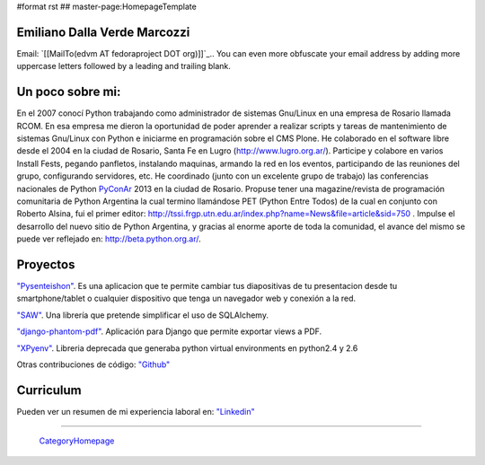 #format rst
## master-page:HomepageTemplate

Emiliano Dalla Verde Marcozzi
-----------------------------

Email: `[[MailTo(edvm AT fedoraproject DOT org)]]`_.. You can even more obfuscate your email address by adding more uppercase letters followed by a leading and trailing blank.

Un poco sobre mi:
-----------------

En el 2007 conocí Python trabajando como administrador de sistemas Gnu/Linux en una empresa de Rosario llamada RCOM. En esa empresa me dieron la oportunidad de poder aprender a realizar scripts y tareas de mantenimiento de sistemas Gnu/Linux con Python e iniciarme en programación sobre el CMS Plone. He colaborado en el software libre desde el 2004 en la ciudad de Rosario, Santa Fe en Lugro (http://www.lugro.org.ar/). Participe y colabore en varios Install Fests, pegando panfletos, instalando maquinas, armando la red en los eventos, participando de las reuniones del grupo, configurando servidores, etc. He coordinado (junto con un excelente grupo de trabajo) las conferencias nacionales de Python PyConAr_ 2013 en la ciudad de Rosario. Propuse tener una magazine/revista de programación comunitaria de Python Argentina la cual termino llamándose PET (Python Entre Todos) de la cual en conjunto con Roberto Alsina, fui el primer editor: http://tssi.frgp.utn.edu.ar/index.php?name=News&file=article&sid=750  . Impulse el desarrollo del nuevo sitio de Python Argentina, y gracias al enorme aporte de toda la comunidad, el avance del mismo se puede ver reflejado en: http://beta.python.org.ar/.

Proyectos
---------

`"Pysenteishon"`_. Es una aplicacion que te permite cambiar tus diapositivas de tu presentacion desde tu smartphone/tablet o cualquier dispositivo que tenga un navegador web y conexión a la red.

`"SAW"`_. Una librería que pretende simplificar el uso de SQLAlchemy.

`"django-phantom-pdf"`_. Aplicación para Django que permite exportar views a PDF.

`"XPyenv"`_. Libreria deprecada que generaba python virtual environments en python2.4 y 2.6

Otras contribuciones de código: `"Github"`_

Curriculum
----------

Pueden ver un resumen de mi experiencia laboral en: `"Linkedin"`_

-------------------------

 CategoryHomepage_

.. ############################################################################

.. _PyConAr: ../PyConAr

.. _"Pysenteishon": http://edvm.github.io/pysenteishon

.. _"SAW": https://github.com/MSA-Argentina/saw

.. _"django-phantom-pdf": https://pypi.python.org/pypi/django-phantom-pdf/0.1

.. _"XPyenv": https://pypi.python.org/pypi/xpyenv/

.. _"Github": https://github.com/edvm

.. _"Linkedin": https://ar.linkedin.com/pub/emiliano-dalla-verde-marcozzi/13/166/349

.. _CategoryHomepage: ../CategoryHomepage

